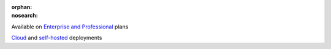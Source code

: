 :orphan:
:nosearch:

.. No longer used; replaced by ent-pro-cloud-selfhosted

.. raw:: html

  <div class="mm-plans-badge">

|plans-img| Available on `Enterprise and Professional <https://mattermost.com/pricing/>`__ plans

|deployment-img| `Cloud <https://mattermost.com/sign-up/>`__ and `self-hosted <https://mattermost.com/deploy/>`__ deployments

.. |plans-img| image:: ../_static/images/badges/flag_icon.svg

.. |deployment-img| image:: ../_static/images/badges/deployment_icon.svg
